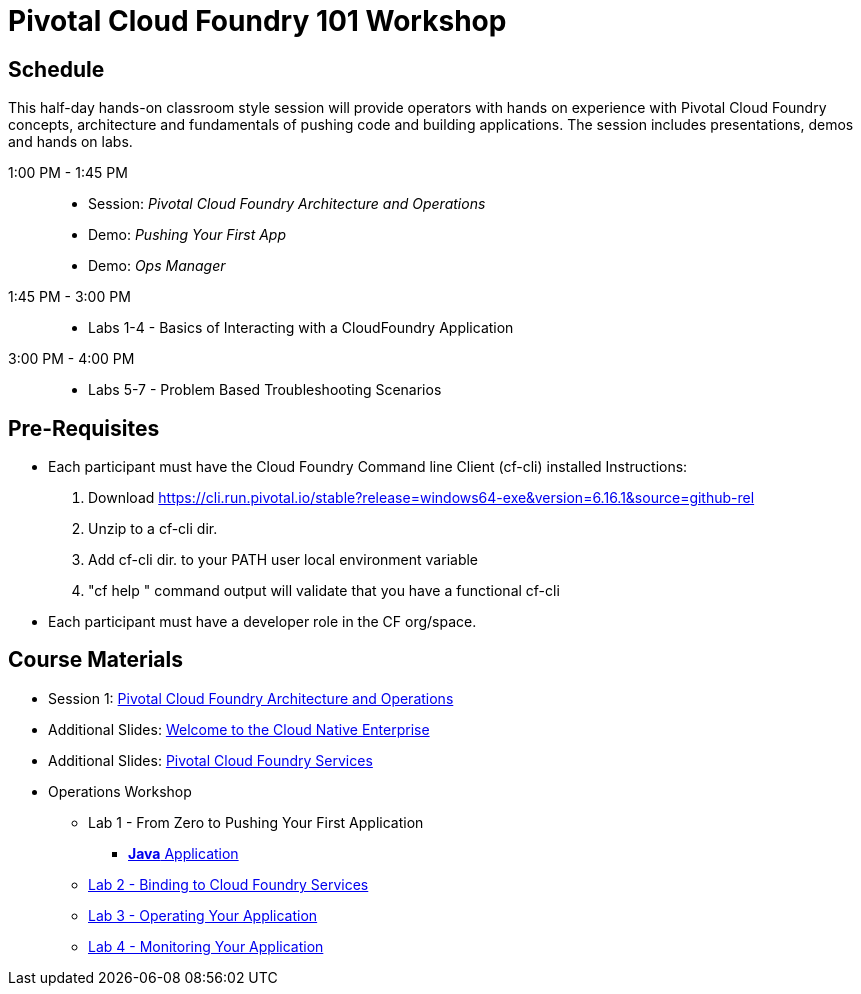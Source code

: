 = Pivotal Cloud Foundry 101 Workshop

== Schedule

This half-day hands-on classroom style session will provide operators with hands on experience with Pivotal Cloud Foundry concepts, architecture and fundamentals of pushing code and building applications. The session includes presentations, demos and hands on labs.

1:00 PM - 1:45 PM::
 * Session: _Pivotal Cloud Foundry Architecture and Operations_ 
 * Demo: _Pushing Your First App_
 * Demo: _Ops Manager_
1:45 PM - 3:00 PM:: 
 * Labs 1-4 - Basics of Interacting with a CloudFoundry Application
3:00 PM - 4:00 PM:: 
 * Labs 5-7 - Problem Based Troubleshooting Scenarios

== Pre-Requisites
* Each participant must have the Cloud Foundry Command line Client (cf-cli) installed
  Instructions:
  1. Download https://cli.run.pivotal.io/stable?release=windows64-exe&version=6.16.1&source=github-rel
  2. Unzip to a cf-cli dir.
  3. Add cf-cli dir. to your PATH user local environment variable
  4. "cf help " command output will validate that you have a functional cf-cli
* Each participant must have a developer role in the CF org/space.


== Course Materials

* Session 1: link:presentations/Session_2_Architecture_And_Operations.pptx[Pivotal Cloud Foundry Architecture and Operations]
* Additional Slides: link:presentations/Session_1_Cloud_Native_Enterprise.pptx[Welcome to the Cloud Native Enterprise]
* Additional Slides: link:presentations/Session_3_Services_Overview.pptx[Pivotal Cloud Foundry Services]

* Operations Workshop
** Lab 1 - From Zero to Pushing Your First Application
*** link:labs/lab1/lab.adoc[**Java** Application]
** link:labs/lab2/lab.adoc[Lab 2 - Binding to Cloud Foundry Services]
** link:labs/lab3/lab.adoc[Lab 3 - Operating Your Application]
** link:labs/lab4/lab.adoc[Lab 4 - Monitoring Your Application]
